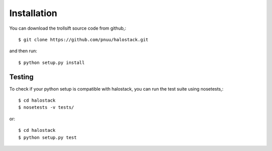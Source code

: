 .. .. sectnum::
..   :depth: 4
..   :start: 1
..   :suffix: .

Installation
------------

You can download the trollsift source code from github,::

  $ git clone https://github.com/pnuu/halostack.git

and then run::

  $ python setup.py install

Testing
++++++++

To check if your python setup is compatible with halostack,
you can run the test suite using nosetests,::

  $ cd halostack
  $ nosetests -v tests/

or::

  $ cd halostack
  $ python setup.py test
